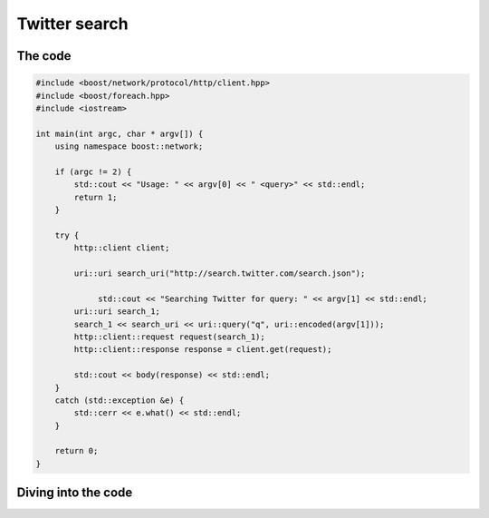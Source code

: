 .. _twitter_search:

****************
 Twitter search
****************

The code
========

.. code-block:: c++

   #include <boost/network/protocol/http/client.hpp>
   #include <boost/foreach.hpp>
   #include <iostream>

   int main(int argc, char * argv[]) {
       using namespace boost::network;

       if (argc != 2) {
           std::cout << "Usage: " << argv[0] << " <query>" << std::endl;
           return 1;
       }

       try {
           http::client client;

           uri::uri search_uri("http://search.twitter.com/search.json");

   		std::cout << "Searching Twitter for query: " << argv[1] << std::endl;
           uri::uri search_1;
           search_1 << search_uri << uri::query("q", uri::encoded(argv[1]));
           http::client::request request(search_1);
           http::client::response response = client.get(request);

           std::cout << body(response) << std::endl;
       }
       catch (std::exception &e) {
           std::cerr << e.what() << std::endl;
       }

       return 0;
   }

Diving into the code
====================
